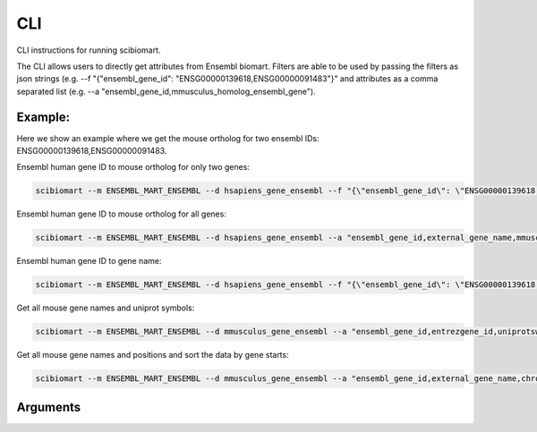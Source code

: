 .. cli:

CLI
===

CLI instructions for running scibiomart.

The CLI allows users to directly get attributes from Ensembl biomart. Filters are able to be used by passing
the filters as json strings (e.g. --f "{\"ensembl_gene_id\": \"ENSG00000139618,ENSG00000091483\"}" and attributes as a
comma separated list (e.g. --a "ensembl_gene_id,mmusculus_homolog_ensembl_gene").

Example:
--------
Here we show an example where we get the mouse ortholog for two ensembl IDs: ENSG00000139618,ENSG00000091483.

Ensembl human gene ID to mouse ortholog for only two genes:

.. code-block:: bash

    scibiomart --m ENSEMBL_MART_ENSEMBL --d hsapiens_gene_ensembl --f "{\"ensembl_gene_id\": \"ENSG00000139618,ENSG00000091483\"}" --a "ensembl_gene_id,mmusculus_homolog_ensembl_gene"

Ensembl human gene ID to mouse ortholog for all genes:

.. code-block:: bash

    scibiomart --m ENSEMBL_MART_ENSEMBL --d hsapiens_gene_ensembl --a "ensembl_gene_id,external_gene_name,mmusculus_homolog_ensembl_gene,mmusculus_homolog_perc_id_r1" --o mm10_orthologs_


Ensembl human gene ID to gene name:

.. code-block:: bash

    scibiomart --m ENSEMBL_MART_ENSEMBL --d hsapiens_gene_ensembl --f "{\"ensembl_gene_id\": \"ENSG00000139618,ENSG00000091483\"}" --a "ensembl_gene_id,entrezgene_id,hgnc_symbol"

Get all mouse gene names and uniprot symbols:

.. code-block:: bash

    scibiomart --m ENSEMBL_MART_ENSEMBL --d mmusculus_gene_ensembl --a "ensembl_gene_id,entrezgene_id,uniprotswissprot" --o mm10


Get all mouse gene names and positions and sort the data by gene starts:

.. code-block:: bash

    scibiomart --m ENSEMBL_MART_ENSEMBL --d mmusculus_gene_ensembl --a "ensembl_gene_id,external_gene_name,chromosome_name,start_position,end_position,strand" --o mm10Sorted --s t

Arguments
---------

.. argparse::
   :module: scibiomart
   :func: gen_parser
   :prog: scibiomart
   :nodefaultconst:
